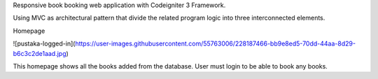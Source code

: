 Responsive book booking web application with Codeigniter 3 Framework.

Using MVC as architectural pattern that divide the related program logic into three interconnected elements.

Homepage

![pustaka-logged-in](https://user-images.githubusercontent.com/55763006/228187466-bb9e8ed5-70dd-44aa-8d29-b6c3c2de1aad.jpg)

This homepage shows all the books added from the database. User must login to be able to book any books.
